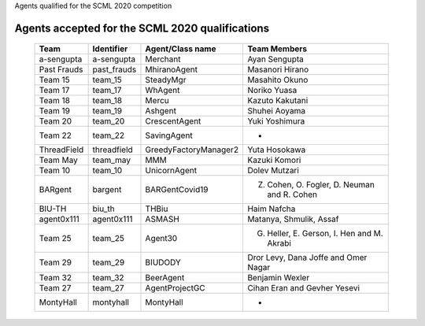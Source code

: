 Agents qualified for the SCML 2020 competition

Agents accepted for the SCML 2020 qualifications
=================================================

 ============= ============= =======================  =============================================
  Team          Identifier    Agent/Class name         Team Members
 ============= ============= =======================  =============================================
  a-sengupta    a-sengupta    Merchant                 Ayan Sengupta
 ------------- ------------- -----------------------  ---------------------------------------------
  Past Frauds   past_frauds   MhiranoAgent             Masanori Hirano
 ------------- ------------- -----------------------  ---------------------------------------------
  Team 15       team_15       SteadyMgr                Masahito Okuno
 ------------- ------------- -----------------------  ---------------------------------------------
  Team 17       team_17       WhAgent                  Noriko Yuasa
 ------------- ------------- -----------------------  ---------------------------------------------
  Team 18       team_18       Mercu                    Kazuto Kakutani
 ------------- ------------- -----------------------  ---------------------------------------------
  Team 19       team_19       Ashgent                  Shuhei Aoyama
 ------------- ------------- -----------------------  ---------------------------------------------
  Team 20       team_20       CrescentAgent            Yuki Yoshimura
 ------------- ------------- -----------------------  ---------------------------------------------
  Team 22       team_22       SavingAgent              -
 ------------- ------------- -----------------------  ---------------------------------------------
  ThreadField   threadfield   GreedyFactoryManager2    Yuta Hosokawa
 ------------- ------------- -----------------------  ---------------------------------------------
  Team May      team_may      MMM                      Kazuki Komori
 ------------- ------------- -----------------------  ---------------------------------------------
  Team 10       team_10       UnicornAgent             Dolev Mutzari
 ------------- ------------- -----------------------  ---------------------------------------------
  BARgent       bargent       BARGentCovid19           Z. Cohen, O. Fogler, D. Neuman and R. Cohen
 ------------- ------------- -----------------------  ---------------------------------------------
  BIU-TH        biu_th        THBiu                    Haim Nafcha
 ------------- ------------- -----------------------  ---------------------------------------------
  agent0x111    agent0x111    ASMASH                   Matanya, Shmulik, Assaf
 ------------- ------------- -----------------------  ---------------------------------------------
  Team 25       team_25       Agent30                  G. Heller, E. Gerson, I. Hen and M. Akrabi
 ------------- ------------- -----------------------  ---------------------------------------------
  Team 29       team_29       BIUDODY                  Dror Levy, Dana Joffe and Omer Nagar
 ------------- ------------- -----------------------  ---------------------------------------------
  Team 32       team_32       BeerAgent                Benjamin Wexler
 ------------- ------------- -----------------------  ---------------------------------------------
  Team 27       team_27       AgentProjectGC           Cihan Eran and Gevher Yesevi
 ------------- ------------- -----------------------  ---------------------------------------------
  MontyHall     montyhall     MontyHall                -
 ============= ============= =======================  =============================================
